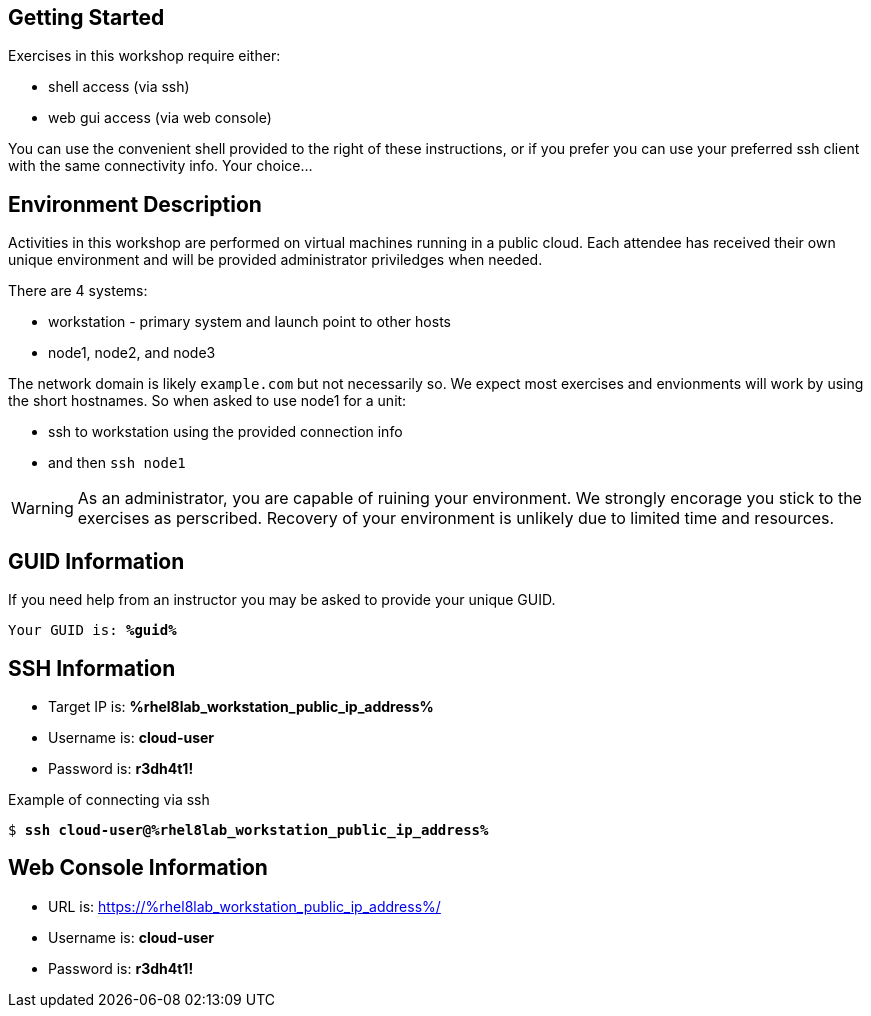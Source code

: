 :USER_GUID: %guid%
:TARGET_IP: %rhel8lab_workstation_public_ip_address%
:USERNAME:  cloud-user
:PASSWORD:  r3dh4t1!
:markup-in-source: verbatim,attributes,quotes
:show_solution: true

== Getting Started

Exercises in this workshop require either:

  * shell access (via ssh)
  * web gui access (via web console)

You can use the convenient shell provided to the right of these instructions, or if you prefer you can use your preferred ssh client with the same connectivity info.  Your choice...

== Environment Description

Activities in this workshop are performed on virtual machines running in a public cloud.  Each attendee has received their own unique environment and will be provided administrator priviledges when needed.

There are 4 systems:

  * workstation - primary system and launch point to other hosts
  * node1, node2, and node3

The network domain is likely `example.com` but not necessarily so.  We expect most exercises and envionments will work by using the short hostnames.  So when asked to use node1 for a unit:

  * ssh to workstation using the provided connection info 
  * and then `ssh node1`

WARNING: As an administrator, you are capable of ruining your environment.  We strongly encorage you stick to the exercises as perscribed.  Recovery of your environment is unlikely due to limited time and resources.

== GUID Information

If you need help from an instructor you may be asked to provide your unique GUID.

[source,bash,options="nowrap",subs="{markup-in-source}"]
----
Your GUID is: *{USER_GUID}*
----

== SSH Information

  * Target IP is: *{TARGET_IP}*

  * Username is: *{USERNAME}*

  * Password is: *{PASSWORD}*

Example of connecting via ssh

[source,bash,options="nowrap",subs="{markup-in-source}"]
----
$ *ssh {USERNAME}@{TARGET_IP}*
----

== Web Console Information

  * URL is: link:https://{TARGET_IP}/[]

  * Username is: *{USERNAME}*

  * Password is: *{PASSWORD}*

